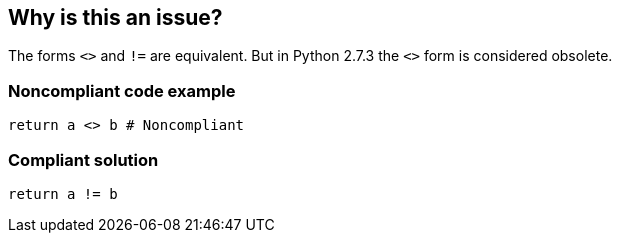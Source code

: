 == Why is this an issue?

The forms ``++<>++`` and ``++!=++`` are equivalent. But in Python 2.7.3 the ``++<>++`` form is considered obsolete.


=== Noncompliant code example

[source,python]
----
return a <> b # Noncompliant
----


=== Compliant solution

[source,python]
----
return a != b
----

ifdef::env-github,rspecator-view[]

'''
== Implementation Specification
(visible only on this page)

=== Message

Use "!=" instead.


endif::env-github,rspecator-view[]
